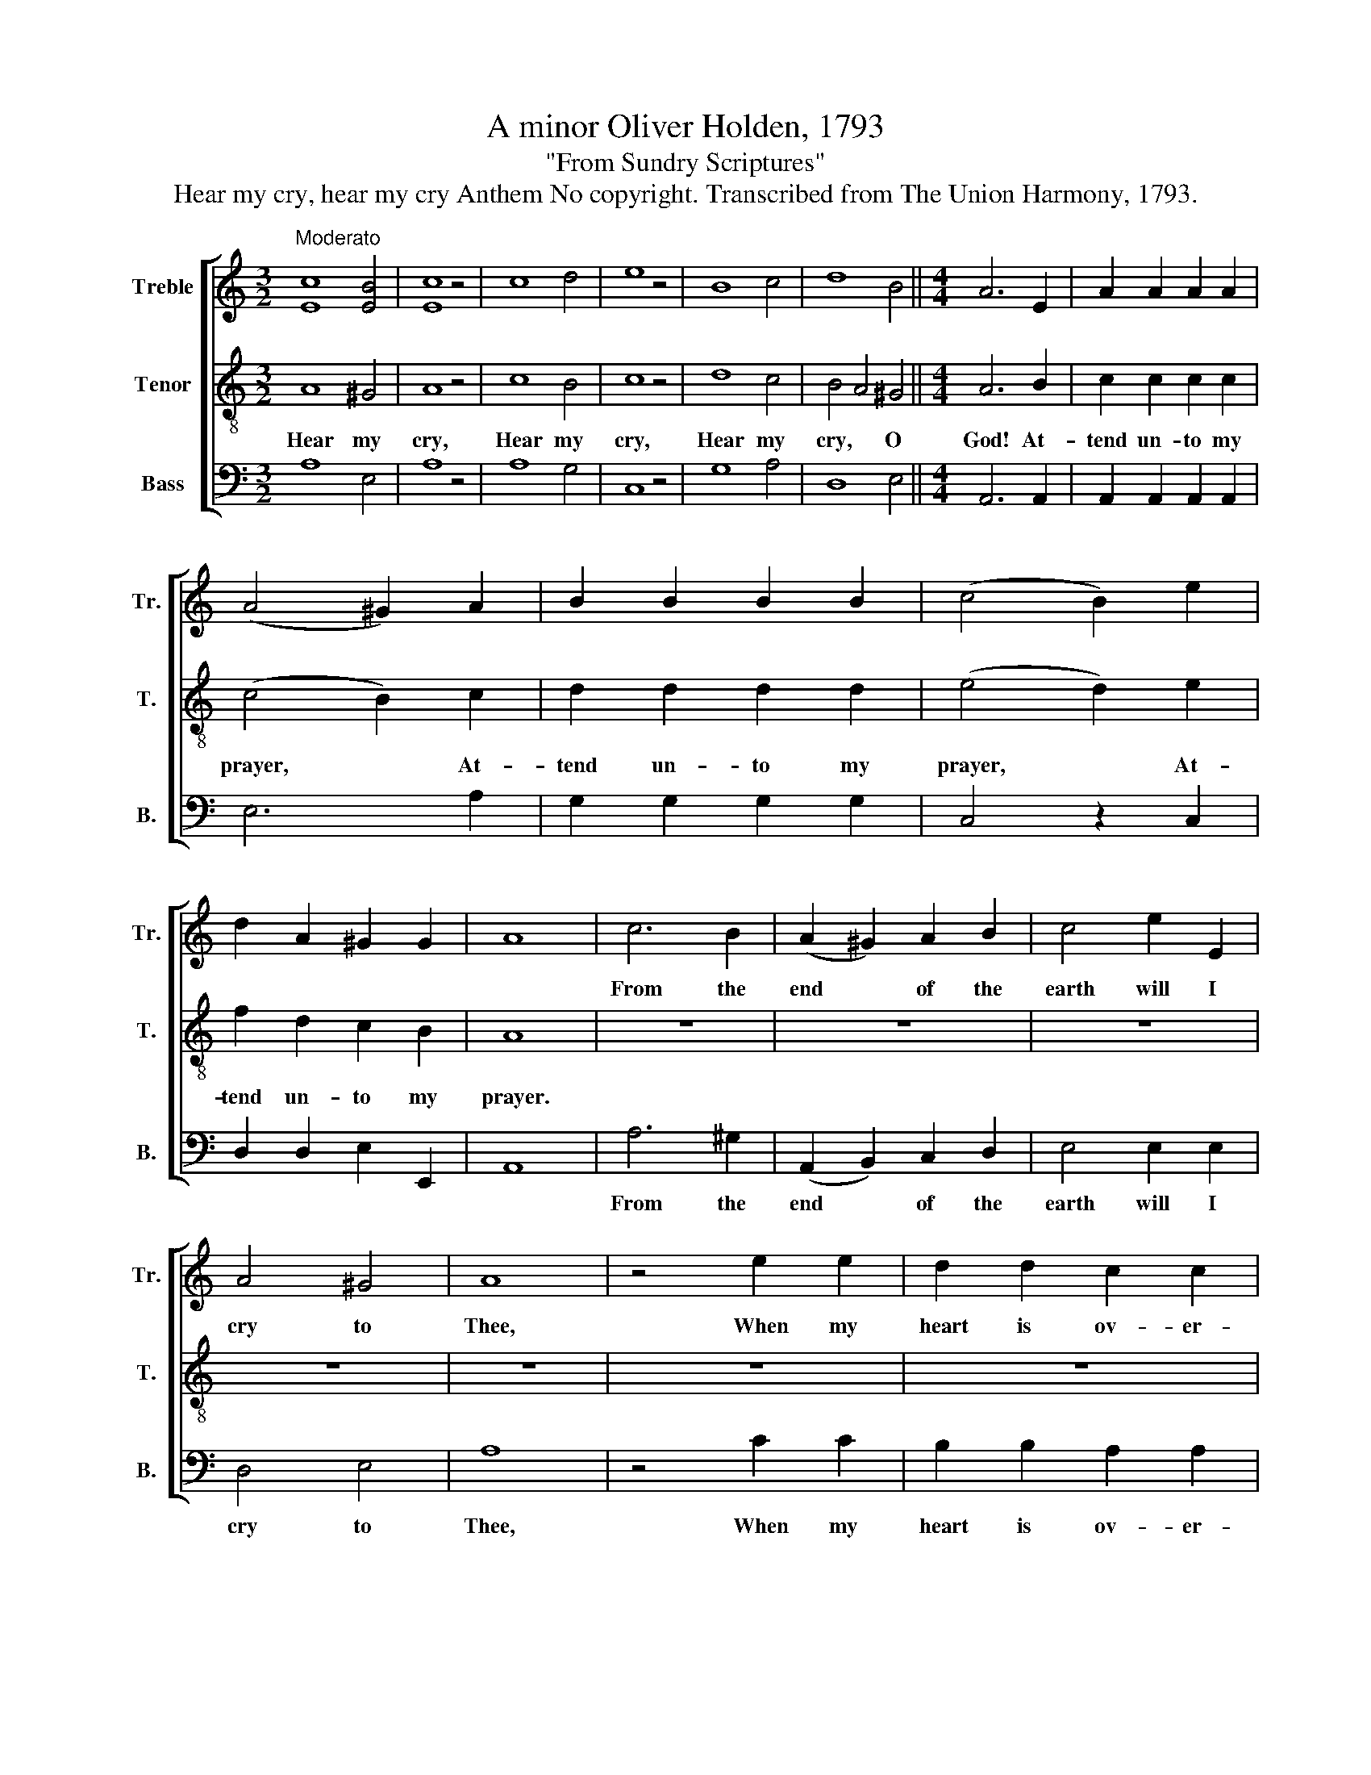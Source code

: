 X:1
T:A minor Oliver Holden, 1793
T:"From Sundry Scriptures"
T:Hear my cry, hear my cry Anthem No copyright. Transcribed from The Union Harmony, 1793.
%%score [ 1 2 3 ]
L:1/8
M:3/2
K:C
V:1 treble nm="Treble" snm="Tr."
V:2 treble-8 nm="Tenor" snm="T."
V:3 bass nm="Bass" snm="B."
V:1
"^Moderato" [Ec]8 [EB]4 | [Ec]8 z4 | c8 d4 | e8 z4 | B8 c4 | d8 B4 ||[M:4/4] A6 E2 | A2 A2 A2 A2 | %8
w: ||||||||
 (A4 ^G2) A2 | B2 B2 B2 B2 | (c4 B2) e2 | d2 A2 ^G2 G2 | A8 | c6 B2 | (A2 ^G2) A2 B2 | c4 e2 E2 | %16
w: |||||From the|end * of the|earth will I|
 A4 ^G4 | A8 | z4 e2 e2 | d2 d2 c2 c2 | B4 A4 | z8 | e2 e2 e2 e2 | d8 | c2 B2 A2 [^FB]2 | [^GB]8 | %26
w: cry to|Thee,|When my|heart is ov- er-|whelm- ed,||||||
 [Af]2 B2 d2 f2 | e4 E4 | A6 ^G2 | A4 B2 c2 | d4 d2 d2 | e8 |: c6 B2 | d2 d2 A2 ^G2 | A4 A2 z2 | %35
w: |||||||||
 e6 d2 | e2 d2 c2 d2 | e4 d2 c2 | B4 B2 B2 | c2 B2 A2 e2 | e2 d2 c2 B2 | A4 z2 B2 | c6 d2 | %43
w: |||* * and|cause Thy face, And|cause Thy face to|shine, *||
 c2 B2 A2 Bc | d4 B4 | A4 A4 :|[M:2/2]"^Vivace" z4 e3 e |: eeee e4 | e4 z2 BB | BBAA (F2 G2) | %50
w: |||||||
 A4 z4 | eeee z4 | z8 | z8 | z2 e2 d2 c/d/c | B4 B2 Bc | BA z2 z4 | z8 | e2 ef ed c2 | %59
w: |Let the peo- ple,|||praise Thee, O~ _ _|God. * * *|||Let all the peo- ple praise|
 A2 e2 c2 z2 | (([Af]4 [Ge]4)) |1 [Ac]4 e3 e :|2 [Ac]4 z4 |: B2 BB cdef | e2 e2 e2 e2 | e4 c2 BB | %66
w: Thee, O God.|||||||
 cBAG c2 e2 | cA BG c3 B | e2 e2 e3 f | B2 B2 B3 B | ABcd cBAA | B2 B2 A>Bc>e | e2 e2 e2 z c | %73
w: |||||||
 B2 G2 E2 z c | c2 c2 c3 A | B2 B2 [Ae]3 [Bd] | c6 z2 :|[M:2/4] z4 | cc BB | cc BB | cc BB | B3 B | %82
w: |||||||||
 BB z2 | cc ee | ff ff | A2 B2 | cc z2 | [Ge]3 [Gd] | [Ac]2 [Ac]2 ||[M:4/4] F4 E2 z2 | (d4 e4) | %91
w: |||||||||
 c8 |] %92
w: |
V:2
 A8 ^G4 | A8 z4 | c8 B4 | c8 z4 | d8 c4 | B4 A4 ^G4 ||[M:4/4] A6 B2 | c2 c2 c2 c2 | (c4 B2) c2 | %9
w: Hear my|cry,|Hear my|cry,|Hear my|cry, * O|God! At-|tend un- to my|prayer, * At-|
 d2 d2 d2 d2 | (e4 d2) e2 | f2 d2 c2 B2 | A8 | z8 | z8 | z8 | z8 | z8 | z8 | z8 | z8 | z8 | %22
w: tend un- to my|prayer, * At-|tend un- to my|prayer.||||||||||
 c2 c2 c2 c2 | B8 | c2 d2 e2 ^d2 | e8 | a2 e2 f2 d2 | c4 B4 | A6 B2 | c4 e2 e2 | d4 B2 B2 | c8 |: %32
w: Leaad me to the|rock,|Lead me to the|rock,|Lead me, Lead me|to the|rock, the|rock that is|high- er than|I.|
 A6 ^G2 | A2 B2 c2 B2 | A4 A2 z2 | c6 B2 | c2 d2 e2 d2 | c4 B2 c2 | d4 d2 d2 | e2 d2 c2 B2 | %40
w: God, be|mer- ci- ful un-|to us.|God, be|mer- ci- ful un-|to us, and|bless us, and|cause Thy face to|
 A6 z2 | z4 z2 ^G2 | A6 f2 | e2 d2 c2 B2 | A4 ^G4 | A4 A4 :|[M:2/2] z4 A3 B |: cccc (c2 B2) | %48
w: shine.|to|shine, And|cause Thy face to|shine up-|on us.|Let Thy|peo- ple praise Thee, O *|
 c4 z2 dd | dddd (d2 c2) | c4 z2 Bc | BA z2 z4 | e2 d2 c/d/cB/c/B | A4 e2 ef | ec z2 z4 | %55
w: God, Let Thy|peo- ple praise Thee, O *|God, Let the|peo- ple,|praise Thee, O~ _ _ _ _ _|God, Let all the|peo- ple,|
 z4 e2 ef | ec z2 z4 | z4 e2 ef | ed (c2 B2 AG | ABcd e2) z2 | (dBdc B4) |1 A4 A3 B :|2 A4 z4 |: %63
w: Let all the|peo- ple,|Let all the|peo- ple praise~ _ _ _|_ _ _ _ _|praise~ _ _ _ _|Thee. Let the|Thee.|
 e2 ee efed | c2 B2 c2 B2 | c4 e2 ef | edcB A2 G2 | A2 G2 A3 B | c2 B2 c3 d | e2 f2 e3 d | %70
w: O let the na- * tions be|glad, and sing for|joy; O let the|na- * tions be glad, and|sing for joy, and|sing for joy, and|sing for joy, For|
 cBAB cdef | e2 d2 c>BA>B | c2 c2 c2 z A | B2 B2 B2 z G | A2 A2 A3 c | e2 d2 c3 B | A6 z2 :| %77
w: God * * shall judge * * the|peo ple right- eous- ly, For|God shall judge, For|God shall judge, For|God shall judge the|peo- ple right- eous-|ly.|
[M:2/4] cc BB | AA GG | AA dd | AA ee | d3 ^d | ee z2 | AA BB | cc dd | e2 d2 | cc z2 | B3 B | %88
w: Hal- le- lu- jah,|Hal- le- lu- jah,|Hal- le- lu- jah,|Hal- le- lu- jah,|Hal- le-|lu- jah,|Hal- le- lu- jah,|Hal- le- lu- jah,|Hal- le-|lu- jah,|Hal- le-|
 A2 A2 ||[M:4/4] F4 E2 z2 | (A2 B2 cA B2) | A8 |] %92
w: lu- jah,|A- men,|A- * * * *|men.|
V:3
 A,8 E,4 | A,8 z4 | A,8 G,4 | C,8 z4 | G,8 A,4 | D,8 E,4 ||[M:4/4] A,,6 A,,2 | %7
w: |||||||
 A,,2 A,,2 A,,2 A,,2 | E,6 A,2 | G,2 G,2 G,2 G,2 | C,4 z2 C,2 | D,2 D,2 E,2 E,,2 | A,,8 | %13
w: ||||||
 A,6 ^G,2 | (A,,2 B,,2) C,2 D,2 | E,4 E,2 E,2 | D,4 E,4 | A,8 | z4 C2 C2 | B,2 B,2 A,2 A,2 | %20
w: From the|end * of the|earth will I|cry to|Thee,|When my|heart is ov- er-|
 ^G,4 A,4 | (E,2 D,2 C,2) B,,2 | C,2 C,2 C,2 C,2 | G,8 | A,2 ^G,2 A,2 B,2 | E,8 | F,2 E,2 D,2 D,2 | %27
w: whelm- ed,|Lead~ * * me,||||||
 E,4 E,4 | A,,6 E,2 | A,4 E,2 E,2 | G,4 G,,2 G,,2 | C,8 |: A,6 E,2 | F,2 D,2 E,2 E,2 | %34
w: |||||||
 A,,4 A,,2 z2 | C6 G,2 | C2 G,2 C,2 G,,2 | C,4 G,,2 C,2 | G,4 G,2 G,2 | C,2 D,2 E,2 E,2 | %40
w: ||||||
 A,,6 D,2 | E,2 D,2 C,2 B,,2 | A,,6 B,,2 | C,2 D,2 E,2 F,2 | D,4 E,4 | A,,4 A,,4 :| %46
w: * And|cause Thy face to|shine, *||||
[M:2/2] z4 A,3 E, |: A,A,A,A, (A,2 E,2) | A,4 z2 B,B, | G,G, D,2 D,2 z2 | (F,2 G,2) A,2 z2 | %51
w: |||* * praise Thee|O * God,|
 z4 E,E,E,E, | z4 E,4 | A,,4 z4 | z8 | z4 E,2 E,E, | E,E, A,2 G,2 F,/G,/F, | E,4 z4 | z4 E,2 E,E, | %59
w: Let the peo- ple|praise|Thee,|||||Let all the|
 E,E, (A,2 G,F,E,F, | D,4) E,4 |1 A,,4 A,3 E, :|2 A,,4 z4 |: E,2 E,E, E,D,C,D, | E,2 E,2 E,2 E,2 | %65
w: peo- ple praise,~ _ _ _ _|_ praise|Thee. * *||||
 A,4 A,2 E,D, | C,D,E,E, F,2 E,2 | F,2 E,2 F,3 G, | A,2 E,2 A,3 F, | E,2 B,,2 E,3 G, | %70
w: |||||
 A,2 E,2 A,2 F,2 | E,2 G,2 A,>G,A,>E, | A,2 A,2 A,2 z A,, | E,2 E,2 E,2 z E, | F,2 F,2 F,3 F, | %75
w: |||||
 E,2 G,2 A,3 E, | A,,6 z2 :|[M:2/4] z4 | z4 | A,A, G,G, | F,F, G,G, | B,3 B,, | E,E, z2 | %83
w: ||||||||
 A,A, G,G, | F,F, B,B, | C2 B,2 | A,A, z2 | E,3 E, | A,,2 A,,2 ||[M:4/4] F,4 E,2 z2 | %90
w: |||||||
 (D,2 B,,2 E,4) | A,,8 |] %92
w: ||

